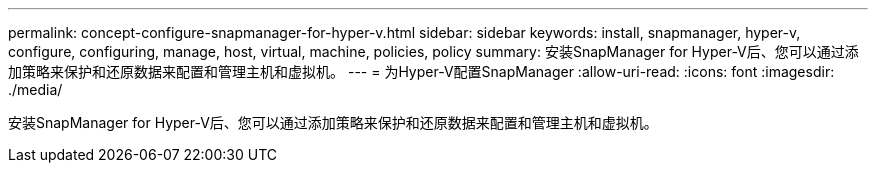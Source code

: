 ---
permalink: concept-configure-snapmanager-for-hyper-v.html 
sidebar: sidebar 
keywords: install, snapmanager, hyper-v, configure, configuring, manage, host, virtual, machine, policies, policy 
summary: 安装SnapManager for Hyper-V后、您可以通过添加策略来保护和还原数据来配置和管理主机和虚拟机。 
---
= 为Hyper-V配置SnapManager
:allow-uri-read: 
:icons: font
:imagesdir: ./media/


[role="lead"]
安装SnapManager for Hyper-V后、您可以通过添加策略来保护和还原数据来配置和管理主机和虚拟机。
